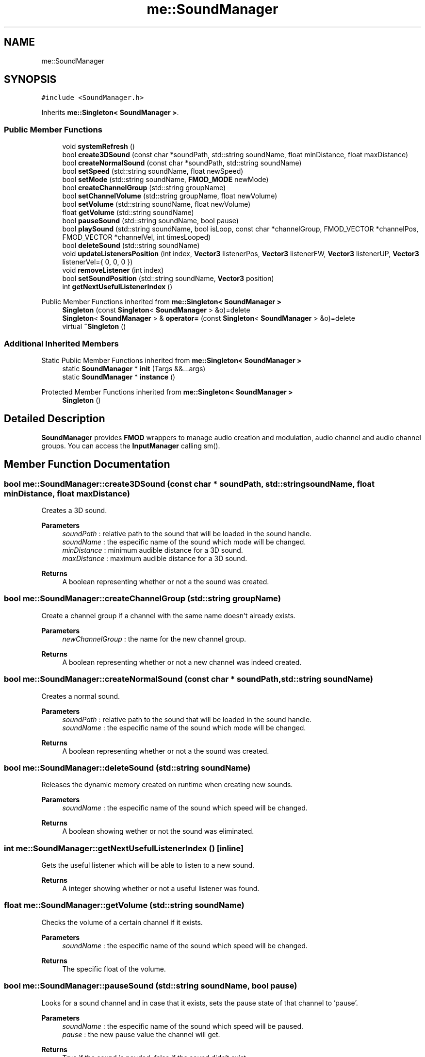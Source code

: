 .TH "me::SoundManager" 3 "Mon Apr 3 2023" "Version 0.2.1" "MotorEngine" \" -*- nroff -*-
.ad l
.nh
.SH NAME
me::SoundManager
.SH SYNOPSIS
.br
.PP
.PP
\fC#include <SoundManager\&.h>\fP
.PP
Inherits \fBme::Singleton< SoundManager >\fP\&.
.SS "Public Member Functions"

.in +1c
.ti -1c
.RI "void \fBsystemRefresh\fP ()"
.br
.ti -1c
.RI "bool \fBcreate3DSound\fP (const char *soundPath, std::string soundName, float minDistance, float maxDistance)"
.br
.ti -1c
.RI "bool \fBcreateNormalSound\fP (const char *soundPath, std::string soundName)"
.br
.ti -1c
.RI "bool \fBsetSpeed\fP (std::string soundName, float newSpeed)"
.br
.ti -1c
.RI "bool \fBsetMode\fP (std::string soundName, \fBFMOD_MODE\fP newMode)"
.br
.ti -1c
.RI "bool \fBcreateChannelGroup\fP (std::string groupName)"
.br
.ti -1c
.RI "bool \fBsetChannelVolume\fP (std::string groupName, float newVolume)"
.br
.ti -1c
.RI "bool \fBsetVolume\fP (std::string soundName, float newVolume)"
.br
.ti -1c
.RI "float \fBgetVolume\fP (std::string soundName)"
.br
.ti -1c
.RI "bool \fBpauseSound\fP (std::string soundName, bool pause)"
.br
.ti -1c
.RI "bool \fBplaySound\fP (std::string soundName, bool isLoop, const char *channelGroup, FMOD_VECTOR *channelPos, FMOD_VECTOR *channelVel, int timesLooped)"
.br
.ti -1c
.RI "bool \fBdeleteSound\fP (std::string soundName)"
.br
.ti -1c
.RI "void \fBupdateListenersPosition\fP (int index, \fBVector3\fP listenerPos, \fBVector3\fP listenerFW, \fBVector3\fP listenerUP, \fBVector3\fP listenerVel={ 0, 0, 0 })"
.br
.ti -1c
.RI "void \fBremoveListener\fP (int index)"
.br
.ti -1c
.RI "bool \fBsetSoundPosition\fP (std::string soundName, \fBVector3\fP position)"
.br
.ti -1c
.RI "int \fBgetNextUsefulListenerIndex\fP ()"
.br
.in -1c

Public Member Functions inherited from \fBme::Singleton< SoundManager >\fP
.in +1c
.ti -1c
.RI "\fBSingleton\fP (const \fBSingleton\fP< \fBSoundManager\fP > &o)=delete"
.br
.ti -1c
.RI "\fBSingleton\fP< \fBSoundManager\fP > & \fBoperator=\fP (const \fBSingleton\fP< \fBSoundManager\fP > &o)=delete"
.br
.ti -1c
.RI "virtual \fB~Singleton\fP ()"
.br
.in -1c
.SS "Additional Inherited Members"


Static Public Member Functions inherited from \fBme::Singleton< SoundManager >\fP
.in +1c
.ti -1c
.RI "static \fBSoundManager\fP * \fBinit\fP (Targs &&\&.\&.\&.args)"
.br
.ti -1c
.RI "static \fBSoundManager\fP * \fBinstance\fP ()"
.br
.in -1c

Protected Member Functions inherited from \fBme::Singleton< SoundManager >\fP
.in +1c
.ti -1c
.RI "\fBSingleton\fP ()"
.br
.in -1c
.SH "Detailed Description"
.PP 
\fBSoundManager\fP provides \fBFMOD\fP wrappers to manage audio creation and modulation, audio channel and audio channel groups\&. You can access the \fBInputManager\fP calling sm()\&. 
.SH "Member Function Documentation"
.PP 
.SS "bool me::SoundManager::create3DSound (const char * soundPath, std::string soundName, float minDistance, float maxDistance)"
Creates a 3D sound\&. 
.PP
\fBParameters\fP
.RS 4
\fIsoundPath\fP : relative path to the sound that will be loaded in the sound handle\&. 
.br
\fIsoundName\fP : the especific name of the sound which mode will be changed\&. 
.br
\fIminDistance\fP : minimum audible distance for a 3D sound\&. 
.br
\fImaxDistance\fP : maximum audible distance for a 3D sound\&. 
.RE
.PP
\fBReturns\fP
.RS 4
A boolean representing whether or not a the sound was created\&. 
.RE
.PP

.SS "bool me::SoundManager::createChannelGroup (std::string groupName)"
Create a channel group if a channel with the same name doesn't already exists\&. 
.PP
\fBParameters\fP
.RS 4
\fInewChannelGroup\fP : the name for the new channel group\&. 
.RE
.PP
\fBReturns\fP
.RS 4
A boolean representing whether or not a new channel was indeed created\&. 
.RE
.PP

.SS "bool me::SoundManager::createNormalSound (const char * soundPath, std::string soundName)"
Creates a normal sound\&. 
.PP
\fBParameters\fP
.RS 4
\fIsoundPath\fP : relative path to the sound that will be loaded in the sound handle\&. 
.br
\fIsoundName\fP : the especific name of the sound which mode will be changed\&. 
.RE
.PP
\fBReturns\fP
.RS 4
A boolean representing whether or not a the sound was created\&. 
.RE
.PP

.SS "bool me::SoundManager::deleteSound (std::string soundName)"
Releases the dynamic memory created on runtime when creating new sounds\&. 
.PP
\fBParameters\fP
.RS 4
\fIsoundName\fP : the especific name of the sound which speed will be changed\&. 
.RE
.PP
\fBReturns\fP
.RS 4
A boolean showing wether or not the sound was eliminated\&. 
.RE
.PP

.SS "int me::SoundManager::getNextUsefulListenerIndex ()\fC [inline]\fP"
Gets the useful listener which will be able to listen to a new sound\&. 
.PP
\fBReturns\fP
.RS 4
A integer showing whether or not a useful listener was found\&. 
.RE
.PP

.SS "float me::SoundManager::getVolume (std::string soundName)"
Checks the volume of a certain channel if it exists\&. 
.PP
\fBParameters\fP
.RS 4
\fIsoundName\fP : the especific name of the sound which speed will be changed\&. 
.RE
.PP
\fBReturns\fP
.RS 4
The specific float of the volume\&. 
.RE
.PP

.SS "bool me::SoundManager::pauseSound (std::string soundName, bool pause)"
Looks for a sound channel and in case that it exists, sets the pause state of that channel to 'pause'\&. 
.PP
\fBParameters\fP
.RS 4
\fIsoundName\fP : the especific name of the sound which speed will be paused\&. 
.br
\fIpause\fP : the new pause value the channel will get\&. 
.RE
.PP
\fBReturns\fP
.RS 4
True if the sound is pauded, false if the sound didn't exist\&. 
.RE
.PP

.SS "bool me::SoundManager::playSound (std::string soundName, bool isLoop, const char * channelGroup, FMOD_VECTOR * channelPos, FMOD_VECTOR * channelVel, int timesLooped)"
Sets the loopability of a certain sound dependind on 'isLoop'\&. It checks for available channels to play the sound and assigns a group channel depending on the user input\&. 
.PP
\fBParameters\fP
.RS 4
\fIsoundName\fP : the especific name of the sound which will be played\&. 
.br
\fIisLoop\fP : the value of loopability that will be used to play the sound\&. 
.br
\fIchannelGroup\fP : the channel group where the sound will played on\&. 
.br
\fIchannelPos\fP : the channel's position used for panning and attenuation\&. 
.br
\fIchannelVel\fP : the channel' group where the sound will played on's velocity in 3D space used for doppler\&. 
.br
\fItimesLooped\fP : the number of times the sound will be looped\&. By default it is set to constant loop\&. 
.RE
.PP
\fBReturns\fP
.RS 4
A boolean showing whether or not a channel group was found to play the sound\&. 
.RE
.PP

.SS "void me::SoundManager::removeListener (int index)"
Removes the listener from its vector and resets its values\&. 
.PP
\fBParameters\fP
.RS 4
\fIindex\fP : the index that refers to a certain listener\&. 
.RE
.PP

.SS "bool me::SoundManager::setChannelVolume (std::string groupName, float newVolume)"
Changes the volume of a certain group channel if it exists\&. 
.PP
\fBParameters\fP
.RS 4
\fIgroupName\fP : the name of the channel group\&. 
.br
\fInewVolume\fP : the volume value the group channel will be changed to\&. 
.RE
.PP
\fBReturns\fP
.RS 4
A boolean representing whether or not a the volume was changed\&. 
.RE
.PP

.SS "bool me::SoundManager::setMode (std::string soundName, \fBFMOD_MODE\fP newMode)"
Sets the mode of a certain sound\&. 
.PP
\fBParameters\fP
.RS 4
\fIsoundName\fP : the especific name of the sound which mode will be changed\&. 
.br
\fInewMode\fP the new flag the sound will be changed to\&. 
.RE
.PP
\fBReturns\fP
.RS 4
A boolean showing wether or not the mode was set\&. 
.RE
.PP

.SS "bool me::SoundManager::setSoundPosition (std::string soundName, \fBVector3\fP position)"
Sets the global position of a sound i\&. 
.PP
\fBParameters\fP
.RS 4
\fIsoundName\fP : the especific name of the sound which position will be set\&. 
.br
\fIposition\fP : the value of the position of the sound\&. 
.RE
.PP
\fBReturns\fP
.RS 4
A boolean showing wether or not the position was set\&. 
.RE
.PP

.SS "bool me::SoundManager::setSpeed (std::string soundName, float newSpeed)"
Sets the speed a certain sound wil be played at\&. 
.PP
\fBParameters\fP
.RS 4
\fIsoundName\fP : the especific name of the sound which speed will be changed\&. 
.br
\fInewSpeed\fP : the new value the sound will be played at\&. 
.RE
.PP
\fBReturns\fP
.RS 4
A boolean showing wether or not the speed was changed\&. 
.RE
.PP

.SS "bool me::SoundManager::setVolume (std::string soundName, float newVolume)"
Changes the volume of a certain channel if it exists\&. 
.PP
\fBParameters\fP
.RS 4
\fIsoundName\fP : the especific name of the sound which volume will be changed\&. 
.br
\fInewVolume\fP : the volume value the channel will be changed to\&. 
.RE
.PP
\fBReturns\fP
.RS 4
A boolean representing wether or not the volume was changed\&. 
.RE
.PP

.SS "void me::SoundManager::systemRefresh ()"
Updates the sound system every step of the game loop\&. 
.SS "void me::SoundManager::updateListenersPosition (int index, \fBVector3\fP listenerPos, \fBVector3\fP listenerFW, \fBVector3\fP listenerUP, \fBVector3\fP listenerVel = \fC{ 0,0,0 }\fP)"
Updates the position of a sound listener relative to a certain sound\&. 
.PP
\fBParameters\fP
.RS 4
\fIindex\fP : the index that refers to a certain listener\&. 
.br
\fIlistenerPos\fP : the position of the listener\&. 
.br
\fIlistenerFW\fP : 
.br
\fIlistenerUP\fP : 
.br
\fIlistenerVel\fP : the velocity of the listener\&. 
.RE
.PP


.SH "Author"
.PP 
Generated automatically by Doxygen for MotorEngine from the source code\&.
